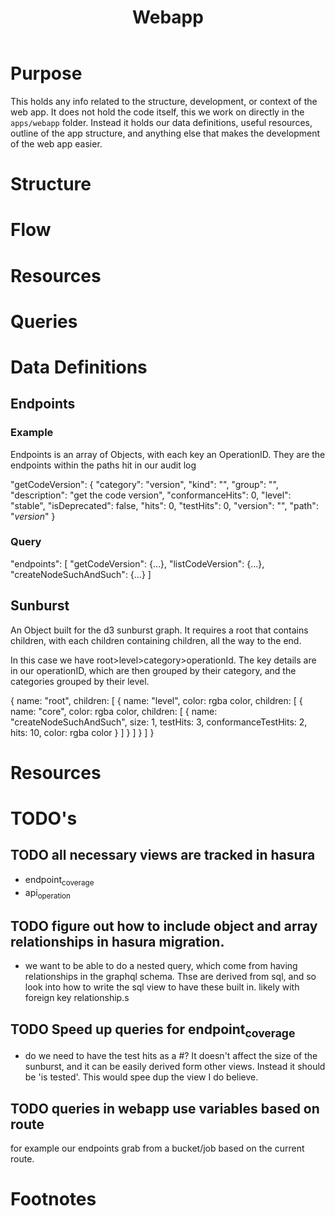 # -*- ii: cool -*-
#+TITLE: Webapp

* Purpose
  This holds any info related to the structure, development, or context of the web app.  It does not hold the code itself, this we work on directly in the ~apps/webapp~ folder.  Instead it holds our data definitions, useful resources, outline of the app structure, and anything else that makes the development of the web app easier.
* Structure
* Flow
* Resources
* Queries
* Data Definitions
** Endpoints
***  Example
    Endpoints is an array of Objects, with each key an OperationID. They are the endpoints within the paths hit in our audit log
    #+NAME: Single Endpoint
    #+begin_example json
   "getCodeVersion": {
     "category": "version",
     "kind": "",
     "group": "",
     "description": "get the code version",
     "conformanceHits": 0,
     "level": "stable",
     "isDeprecated": false,
     "hits": 0,
     "testHits": 0,
     "version": "",
     "path": "/version/"
   }
    #+end_example
*** Query 
     #+NAME: Array of  Endpoints
     #+begin_example json
       "endpoints": [
         "getCodeVersion": {...},
         "listCodeVersion": {...},
         "createNodeSuchAndSuch": {...}
       ]
     #+end_example

** Sunburst

An Object built for the d3 sunburst graph. It requires a root that contains children, with each children containing children, all the way to the end.

In this case we have root>level>category>operationId.  The key details are in our operationID, which are then grouped by their category, and the categories grouped by their level.

#+begin_example js
{
  name: "root",
  children: [
    {
      name: "level",
      color: rgba color,
      children: [
        {
          name: "core",
          color: rgba color,
          children: [
            {
              name: "createNodeSuchAndSuch",
              size: 1,
              testHits: 3,
              conformanceTestHits: 2,
              hits: 10,
              color: rgba color
            }
          ]
        }
      ]
    }
  ]
}
#+end_example
* Resources
* TODO's
** TODO all necessary views are tracked in hasura
   - endpoint_coverage
   - api_operation
** TODO figure out how to include object and array relationships in hasura migration.
   - we want to be able to do a nested query, which come from having relationships in the graphql schema.  Thse are derived from sql, and so look into how to write the sql view to have these built in.  likely with foreign key relationship.s
** TODO Speed up queries for endpoint_coverage
   - do we need to have the test hits as a #?  It doesn't affect the size of the sunburst, and it can be easily derived form other views.  Instead it should be 'is tested'.  This would spee dup the view I do believe. 
** TODO queries in webapp use variables based on route
   for example our endpoints grab from a bucket/job based on the current route.
* Footnotes
